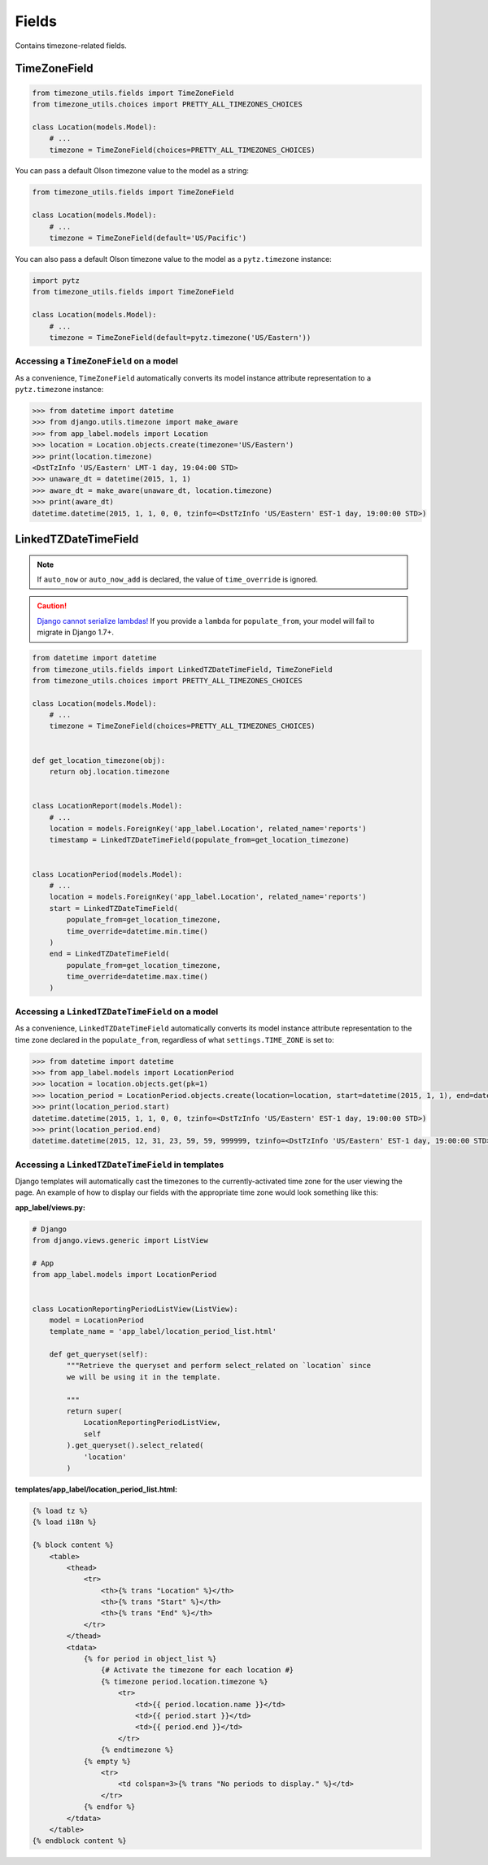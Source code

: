 ======
Fields
======
Contains timezone-related fields.

.. _TimeZoneField:

TimeZoneField
-------------
.. |django.core.exceptions.ValidationError| replace:: ``django.core.exceptions.ValidationError``
.. _django.core.exceptions.ValidationError: https://docs.djangoproject.com/en/dev/ref/exceptions/#django.core.exceptions.ValidationError

.. |datetime.tzinfo| replace:: ``datetime.tzinfo``
.. _datetime.tzinfo: https://docs.python.org/2/library/datetime.html#tzinfo-objects

.. |models.CharField| replace:: ``models.CharField``
.. _models.CharField: https://docs.djangoproject.com/en/dev/ref/models/fields/#charfield

.. |None| replace:: ``None``
.. _None: https://docs.python.org/2/library/constants.html#None

.. |models.DateTimeField| replace:: ``models.DateTimeField``
.. _models.DateTimeField: https://docs.djangoproject.com/en/dev/ref/models/fields/#django.db.models.DateTimeField

..  |datetime.time| replace:: ``datetime.time``
..  _datetime.time: https://docs.python.org/2/library/datetime.html#time-objects

.. |pytz.all_timezones| replace:: ``pytz.all_timezones``
.. _pytz.all_timezones: http://pytz.sourceforge.net/#helpers

.. py:class:: TimeZoneField(*args, **kwargs)

    A |models.CharField|_ subclass that stores a valid Olson Timezone string
    found in |pytz.all_timezones|_ to the database.

    :raises |django.core.exceptions.ValidationError|_: if the value is not a valid Olson Time zone string.
    :return: A |datetime.tzinfo|_ object based on the value or |None|_.
    :rtype: |datetime.tzinfo|_

.. code-block:: python

    from timezone_utils.fields import TimeZoneField
    from timezone_utils.choices import PRETTY_ALL_TIMEZONES_CHOICES

    class Location(models.Model):
        # ...
        timezone = TimeZoneField(choices=PRETTY_ALL_TIMEZONES_CHOICES)

You can pass a default Olson timezone value to the model as a string:

.. code-block:: python

    from timezone_utils.fields import TimeZoneField

    class Location(models.Model):
        # ...
        timezone = TimeZoneField(default='US/Pacific')

You can also pass a default Olson timezone value to the model as a
``pytz.timezone`` instance:

.. code-block:: python

    import pytz
    from timezone_utils.fields import TimeZoneField

    class Location(models.Model):
        # ...
        timezone = TimeZoneField(default=pytz.timezone('US/Eastern'))

Accessing a ``TimeZoneField`` on a model
~~~~~~~~~~~~~~~~~~~~~~~~~~~~~~~~~~~~~~~~
As a convenience, ``TimeZoneField`` automatically converts its model instance
attribute representation to a ``pytz.timezone`` instance:

.. code-block:: python

    >>> from datetime import datetime
    >>> from django.utils.timezone import make_aware
    >>> from app_label.models import Location
    >>> location = Location.objects.create(timezone='US/Eastern')
    >>> print(location.timezone)
    <DstTzInfo 'US/Eastern' LMT-1 day, 19:04:00 STD>
    >>> unaware_dt = datetime(2015, 1, 1)
    >>> aware_dt = make_aware(unaware_dt, location.timezone)
    >>> print(aware_dt)
    datetime.datetime(2015, 1, 1, 0, 0, tzinfo=<DstTzInfo 'US/Eastern' EST-1 day, 19:00:00 STD>)


.. _LinkedTZDateTimeField:

LinkedTZDateTimeField
---------------------

.. py:class:: LinkedTZDateTimeField(populate_from=None, time_override=None, *args, **kwargs)

    A |models.DateTimeField|_ subclass that will automatically save a datetime object
    as a particular time zone as declared in the kwarg ``populate_from``. You can
    also override the time each time the object is saved with the kwarg
    ``time_override``, which must be a |datetime.time|_ instance.

    :param populate_from: The location of the field which contains the time zone
                          that will be used for this field. Must be either a
                          function which returns a ``models.ForeignKey`` path to
                          the timezone or a string (if the timezone field is
                          located on the model).
    :param time_override: Automatically overrides the time value each time the
                          object is saved to the time that is declared.Must be a
                          |datetime.time|_ instance.

.. note:: If ``auto_now`` or ``auto_now_add`` is declared, the value of ``time_override`` is ignored.
.. caution:: `Django cannot serialize lambdas! <https://docs.djangoproject.com/en/1.7/ref/models/fields/#default>`_
   If you provide a ``lambda`` for ``populate_from``, your model will fail to
   migrate in Django 1.7+.


.. code-block:: python

    from datetime import datetime
    from timezone_utils.fields import LinkedTZDateTimeField, TimeZoneField
    from timezone_utils.choices import PRETTY_ALL_TIMEZONES_CHOICES

    class Location(models.Model):
        # ...
        timezone = TimeZoneField(choices=PRETTY_ALL_TIMEZONES_CHOICES)


    def get_location_timezone(obj):
        return obj.location.timezone


    class LocationReport(models.Model):
        # ...
        location = models.ForeignKey('app_label.Location', related_name='reports')
        timestamp = LinkedTZDateTimeField(populate_from=get_location_timezone)


    class LocationPeriod(models.Model):
        # ...
        location = models.ForeignKey('app_label.Location', related_name='reports')
        start = LinkedTZDateTimeField(
            populate_from=get_location_timezone,
            time_override=datetime.min.time()
        )
        end = LinkedTZDateTimeField(
            populate_from=get_location_timezone,
            time_override=datetime.max.time()
        )

Accessing a ``LinkedTZDateTimeField`` on a model
~~~~~~~~~~~~~~~~~~~~~~~~~~~~~~~~~~~~~~~~~~~~~~~~
As a convenience, ``LinkedTZDateTimeField`` automatically converts its model
instance attribute representation to the time zone declared in the
``populate_from``, regardless of what ``settings.TIME_ZONE`` is set to:

.. code-block:: python

    >>> from datetime import datetime
    >>> from app_label.models import LocationPeriod
    >>> location = location.objects.get(pk=1)
    >>> location_period = LocationPeriod.objects.create(location=location, start=datetime(2015, 1, 1), end=datetime(2015, 12, 31))
    >>> print(location_period.start)
    datetime.datetime(2015, 1, 1, 0, 0, tzinfo=<DstTzInfo 'US/Eastern' EST-1 day, 19:00:00 STD>)
    >>> print(location_period.end)
    datetime.datetime(2015, 12, 31, 23, 59, 59, 999999, tzinfo=<DstTzInfo 'US/Eastern' EST-1 day, 19:00:00 STD>)


Accessing a ``LinkedTZDateTimeField`` in templates
~~~~~~~~~~~~~~~~~~~~~~~~~~~~~~~~~~~~~~~~~~~~~~~~~~
Django templates will automatically cast the timezones to the currently-activated
time zone for the user viewing the page. An example of how to display our fields
with the appropriate time zone would look something like this:

**app_label/views.py:**

.. code-block:: python

    # Django
    from django.views.generic import ListView

    # App
    from app_label.models import LocationPeriod


    class LocationReportingPeriodListView(ListView):
        model = LocationPeriod
        template_name = 'app_label/location_period_list.html'

        def get_queryset(self):
            """Retrieve the queryset and perform select_related on `location` since
            we will be using it in the template.

            """
            return super(
                LocationReportingPeriodListView,
                self
            ).get_queryset().select_related(
                'location'
            )

**templates/app_label/location_period_list.html:**

.. code-block:: django

    {% load tz %}
    {% load i18n %}

    {% block content %}
        <table>
            <thead>
                <tr>
                    <th>{% trans "Location" %}</th>
                    <th>{% trans "Start" %}</th>
                    <th>{% trans "End" %}</th>
                </tr>
            </thead>
            <tdata>
                {% for period in object_list %}
                    {# Activate the timezone for each location #}
                    {% timezone period.location.timezone %}
                        <tr>
                            <td>{{ period.location.name }}</td>
                            <td>{{ period.start }}</td>
                            <td>{{ period.end }}</td>
                        </tr>
                    {% endtimezone %}
                {% empty %}
                    <tr>
                        <td colspan=3>{% trans "No periods to display." %}</td>
                    </tr>
                {% endfor %}
            </tdata>
        </table>
    {% endblock content %}
